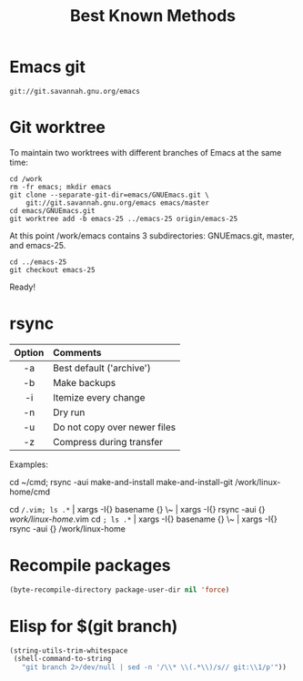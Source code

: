 #+TITLE: Best Known Methods

* Emacs git
src_shell{git://git.savannah.gnu.org/emacs}


* Git worktree
To maintain two worktrees with different branches of Emacs at the same time:

#+NAME: bkm:git-worktrees
#+BEGIN_SRC shell
cd /work
rm -fr emacs; mkdir emacs
git clone --separate-git-dir=emacs/GNUEmacs.git \
	git://git.savannah.gnu.org/emacs emacs/master
cd emacs/GNUEmacs.git
git worktree add -b emacs-25 ../emacs-25 origin/emacs-25
#+END_SRC

At this point /work/emacs contains 3 subdirectories: GNUEmacs.git, master, and
emacs-25.

#+NAME: git worktrees for emacs continued
#+BEGIN_SRC shell
cd ../emacs-25
git checkout emacs-25
#+END_SRC

Ready!


* rsync

|--------+------------------------------|
| <c>    | <l>                          |
| Option | Comments                     |
|--------+------------------------------|
| -a     | Best default ('archive')     |
| -b     | Make backups                 |
| -i     | Itemize every change         |
| -n     | Dry run                      |
| -u     | Do not copy over newer files |
| -z     | Compress during transfer     |
|--------+------------------------------|

Examples:

cd ~/cmd; rsync -aui make-and-install make-and-install-git /work/linux-home/cmd

cd ~/.vim; ls .*~ | xargs  -I{} basename {} \~ | xargs -I{} rsync -aui {} /work/linux-home/.vim
cd ~; ls .*~ | xargs  -I{} basename {} \~ | xargs -I{} rsync -aui {} /work/linux-home

* Recompile packages

#+NAME: bkm:elisp:recompile-packages
#+BEGIN_SRC emacs-lisp
(byte-recompile-directory package-user-dir nil 'force)
#+END_SRC


* Elisp for $(git branch)

#+NAME: bkm:elisp:git-branch-as-string
#+BEGIN_SRC emacs-lisp
(string-utils-trim-whitespace
 (shell-command-to-string
   "git branch 2>/dev/null | sed -n '/\\* \\(.*\\)/s// git:\\1/p'"))
#+END_SRC
